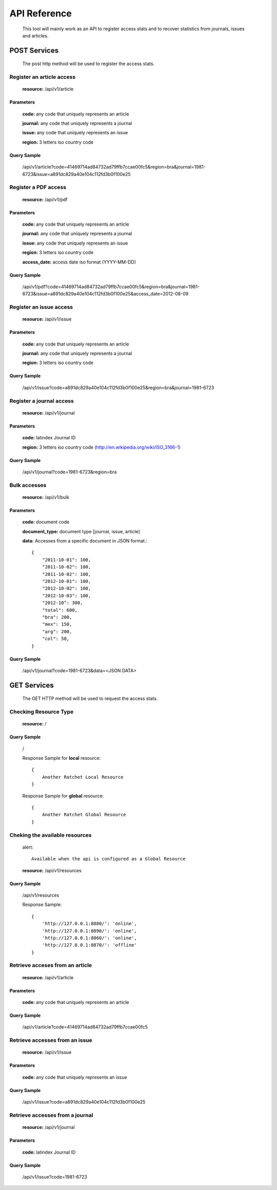 =============
API Reference
=============

    This tool will mainly work as an API to register access stats and to recover statistics from journals, issues and articles.

POST Services
=============

    The post http method will be used to register the access stats.

--------------------------
Register an article access
--------------------------

    **resource:** /api/v1/article

Parameters
----------

    **code:** any code that uniquely represents an article

    **journal:** any code that uniquely represents a journal

    **issue:**  any code that uniquely represents an issue

    **region:** 3 letters iso country code

Query Sample
------------

    /api/v1/article?code=41469714ad84732ad79ffb7ccae00fc5&region=bra&journal=1981-6723&issue=a891dc829a40e104c112fd3b0f100e25

---------------------
Register a PDF access
---------------------

    **resource:** /api/v1/pdf

Parameters
----------

    **code:** any code that uniquely represents an article

    **journal:** any code that uniquely represents a journal

    **issue:**  any code that uniquely represents an issue

    **region:** 3 letters iso country code

    **access_date:** access date iso format (YYYY-MM-DD)

Query Sample
------------

    /api/v1/pdf?code=41469714ad84732ad79ffb7ccae00fc5&region=bra&journal=1981-6723&issue=a891dc829a40e104c112fd3b0f100e25&access_date=2012-08-09

------------------------
Register an issue access
------------------------

    **resource:** /api/v1/issue

Parameters
----------

    **code:** any code that uniquely represents an article

    **journal:** any code that uniquely represents a journal

    **region:** 3 letters iso country code


Query Sample
------------

    /api/v1/issue?code=a891dc829a40e104c112fd3b0f100e25&region=bra&journal=1981-6723

-------------------------
Register a journal access
-------------------------

    **resource:** /api/v1/journal

Parameters
----------

    **code:** latindex Journal ID

    **region:** 3 letters iso country code (http://en.wikipedia.org/wiki/ISO_3166-1)

Query Sample
------------

    /api/v1/journal?code=1981-6723&region=bra


-------------
Bulk accesses 
-------------

    **resource:** /api/v1/bulk

Parameters
----------

    **code:** document code

    **document_type:** document type [journal, issue, article]

    **data:** Accesses from a specific document in JSON format.::

        {
            "2011-10-01": 100,
            "2011-10-02": 100,
            "2011-10-02": 100,
            "2012-10-01": 100,
            "2012-10-02": 100,
            "2012-10-03": 100,
            "2012-10": 300,
            "total": 600,
            "bra": 200,
            "mex": 150,
            "arg": 200,
            "col": 50,
        }

Query Sample
------------

    /api/v1/journal?code=1981-6723&data=<JSON DATA>

GET Services
============

    The GET HTTP method will be used to request the access stats.

----------------------
Checking Resource Type
----------------------

    **resource:** /

Query Sample
------------

    /

    Response Sample for **local** resource::

        {
            Another Ratchet Local Resource
        }

    Response Sample for **global** resource::

        {
            Another Ratchet Global Resource
        }

-------------------------------
Cheking the available resources
-------------------------------

    alert::

        Available when the api is configured as a Global Resource

    **resource:** /api/v1/resources

Query Sample
------------

    /api/v1/resources

    Response Sample::

        {
            'http://127.0.0.1:8880/': 'online', 
            'http://127.0.0.1:8890/': 'online', 
            'http://127.0.0.1:8860/': 'online', 
            'http://127.0.0.1:8870/': 'offline'
        }


--------------------------------
Retrieve acceses from an article
--------------------------------

    **resource:** /api/v1/article

Parameters
----------

    **code:** any code that uniquely represents an article

Query Sample
------------

    /api/v1/article?code=41469714ad84732ad79ffb7ccae00fc5

-------------------------------
Retrieve accesses from an issue
-------------------------------

    **resource:** /api/v1/issue

Parameters
----------

    **code:** any code that uniquely represents an issue

Query Sample
------------

    /api/v1/issue?code=a891dc829a40e104c112fd3b0f100e25

--------------------------------
Retrieve accesses from a journal
--------------------------------

    **resource:** /api/v1/journal

Parameters
----------

    **code:** latindex Journal ID

Query Sample
------------

    /api/v1/issue?code=1981-6723
